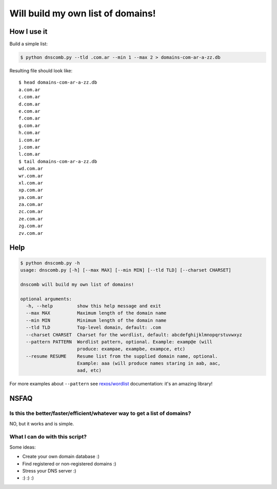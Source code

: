==================================
Will build my own list of domains!
==================================

How I use it
============

Build a simple list:

.. code-block:: bash

    $ python dnscomb.py --tld .com.ar --min 1 --max 2 > domains-com-ar-a-zz.db


Resulting file should look like::

    $ head domains-com-ar-a-zz.db
    a.com.ar
    c.com.ar
    d.com.ar
    e.com.ar
    f.com.ar
    g.com.ar
    h.com.ar
    i.com.ar
    j.com.ar
    l.com.ar
    $ tail domains-com-ar-a-zz.db
    wd.com.ar
    wr.com.ar
    xl.com.ar
    xp.com.ar
    ya.com.ar
    za.com.ar
    zc.com.ar
    ze.com.ar
    zg.com.ar
    zv.com.ar


Help
====

.. code-block:: bash

    $ python dnscomb.py -h
    usage: dnscomb.py [-h] [--max MAX] [--min MIN] [--tld TLD] [--charset CHARSET]

    dnscomb will build my own list of domains!

    optional arguments:
      -h, --help         show this help message and exit
      --max MAX          Maximum length of the domain name
      --min MIN          Minimum length of the domain name
      --tld TLD          Top-level domain, default: .com
      --charset CHARSET  Charset for the wordlist, default: abcdefghijklmnopqrstuvwxyz
      --pattern PATTERN  Wordlist pattern, optional. Example: examp@e (will
                         produce: exampae, exampbe, exampce, etc)
      --resume RESUME    Resume list from the supplied domain name, optional.
                         Example: aaa (will produce names staring in aab, aac,
                         aad, etc)

For more examples about ``--pattern`` see `rexos/wordlist`_ documentation: it's
an amazing library!

NSFAQ
=====

Is this the better/faster/efficient/whatever way to get a list of domains?
--------------------------------------------------------------------------

NO, but it works and is simple.

What I can do with this script?
-------------------------------

Some ideas:

* Create your own domain database :)
* Find registered or non-registered domains :)
* Stress your DNS server :)
* :) :) :)

.. _rexos/wordlist: https://github.com/rexos/wordlist/blob/master/README.md